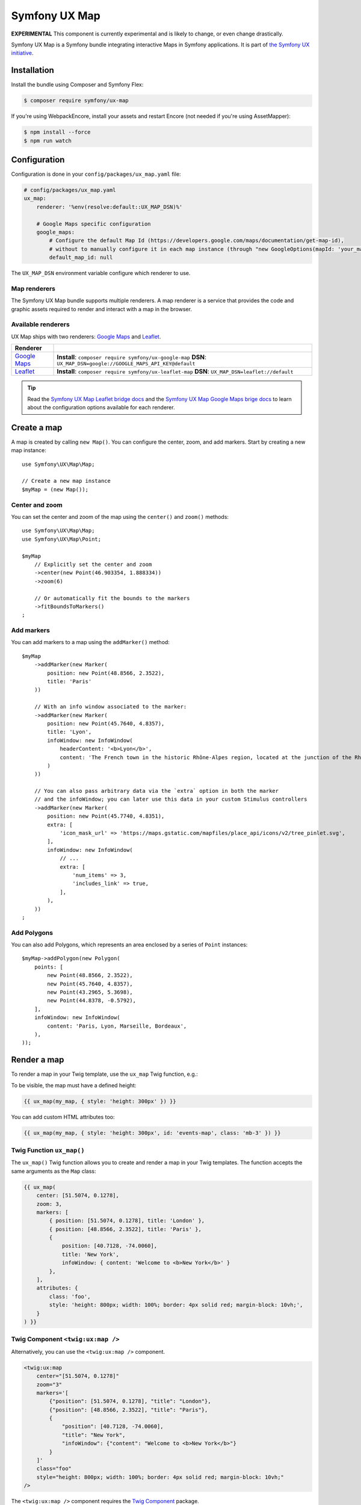Symfony UX Map
==============

**EXPERIMENTAL** This component is currently experimental and is likely
to change, or even change drastically.

Symfony UX Map is a Symfony bundle integrating interactive Maps in
Symfony applications. It is part of `the Symfony UX initiative`_.

Installation
------------

Install the bundle using Composer and Symfony Flex:

.. code-block:: terminal

    $ composer require symfony/ux-map

If you're using WebpackEncore, install your assets and restart Encore (not
needed if you're using AssetMapper):

.. code-block:: terminal

    $ npm install --force
    $ npm run watch

Configuration
-------------

Configuration is done in your ``config/packages/ux_map.yaml`` file:

.. code-block:: yaml

    # config/packages/ux_map.yaml
    ux_map:
        renderer: '%env(resolve:default::UX_MAP_DSN)%'

        # Google Maps specific configuration
        google_maps:
            # Configure the default Map Id (https://developers.google.com/maps/documentation/get-map-id),
            # without to manually configure it in each map instance (through "new GoogleOptions(mapId: 'your_map_id')").
            default_map_id: null

The ``UX_MAP_DSN`` environment variable configure which renderer to use.

Map renderers
~~~~~~~~~~~~~

The Symfony UX Map bundle supports multiple renderers. A map renderer is a
service that provides the code and graphic assets required to render and
interact with a map in the browser.

Available renderers
~~~~~~~~~~~~~~~~~~~

UX Map ships with two renderers: `Google Maps`_ and `Leaflet`_.

==============  ===============================================================
Renderer
==============  ===============================================================
`Google Maps`_  **Install**: ``composer require symfony/ux-google-map`` \
                **DSN**: ``UX_MAP_DSN=google://GOOGLE_MAPS_API_KEY@default`` \
`Leaflet`_      **Install**: ``composer require symfony/ux-leaflet-map`` \
                **DSN**: ``UX_MAP_DSN=leaflet://default`` \
==============  ===============================================================

.. tip::

    Read the `Symfony UX Map Leaflet bridge docs`_ and the
    `Symfony UX Map Google Maps brige docs`_ to learn about the configuration
    options available for each renderer.

Create a map
------------

A map is created by calling ``new Map()``. You can configure the center, zoom, and add markers.
Start by creating a new map instance::

    use Symfony\UX\Map\Map;

    // Create a new map instance
    $myMap = (new Map());

Center and zoom
~~~~~~~~~~~~~~~

You can set the center and zoom of the map using the ``center()`` and ``zoom()`` methods::

    use Symfony\UX\Map\Map;
    use Symfony\UX\Map\Point;

    $myMap
        // Explicitly set the center and zoom
        ->center(new Point(46.903354, 1.888334))
        ->zoom(6)

        // Or automatically fit the bounds to the markers
        ->fitBoundsToMarkers()
    ;

Add markers
~~~~~~~~~~~

You can add markers to a map using the ``addMarker()`` method::

    $myMap
        ->addMarker(new Marker(
            position: new Point(48.8566, 2.3522),
            title: 'Paris'
        ))

        // With an info window associated to the marker:
        ->addMarker(new Marker(
            position: new Point(45.7640, 4.8357),
            title: 'Lyon',
            infoWindow: new InfoWindow(
                headerContent: '<b>Lyon</b>',
                content: 'The French town in the historic Rhône-Alpes region, located at the junction of the Rhône and Saône rivers.'
            )
        ))

        // You can also pass arbitrary data via the `extra` option in both the marker
        // and the infoWindow; you can later use this data in your custom Stimulus controllers
        ->addMarker(new Marker(
            position: new Point(45.7740, 4.8351),
            extra: [
                'icon_mask_url' => 'https://maps.gstatic.com/mapfiles/place_api/icons/v2/tree_pinlet.svg',
            ],
            infoWindow: new InfoWindow(
                // ...
                extra: [
                    'num_items' => 3,
                    'includes_link' => true,
                ],
            ),
        ))
    ;

Add Polygons
~~~~~~~~~~~~

You can also add Polygons, which represents an area enclosed by a series of ``Point`` instances::

    $myMap->addPolygon(new Polygon(
        points: [
            new Point(48.8566, 2.3522),
            new Point(45.7640, 4.8357),
            new Point(43.2965, 5.3698),
            new Point(44.8378, -0.5792),
        ],
        infoWindow: new InfoWindow(
            content: 'Paris, Lyon, Marseille, Bordeaux',
        ),
    ));

Render a map
------------

To render a map in your Twig template, use the ``ux_map`` Twig function, e.g.:

To be visible, the map must have a defined height:

.. code-block:: twig

    {{ ux_map(my_map, { style: 'height: 300px' }) }}

You can add custom HTML attributes too:

.. code-block:: twig

    {{ ux_map(my_map, { style: 'height: 300px', id: 'events-map', class: 'mb-3' }) }}


Twig Function ``ux_map()``
~~~~~~~~~~~~~~~~~~~~~~~~~~

The ``ux_map()`` Twig function allows you to create and render a map in your Twig
templates. The function accepts the same arguments as the ``Map`` class:

.. code-block:: html+twig

    {{ ux_map(
        center: [51.5074, 0.1278],
        zoom: 3,
        markers: [
            { position: [51.5074, 0.1278], title: 'London' },
            { position: [48.8566, 2.3522], title: 'Paris' },
            {
                position: [40.7128, -74.0060],
                title: 'New York',
                infoWindow: { content: 'Welcome to <b>New York</b>' }
            },
        ],
        attributes: {
            class: 'foo',
            style: 'height: 800px; width: 100%; border: 4px solid red; margin-block: 10vh;',
        }
    ) }}

Twig Component ``<twig:ux:map />``
~~~~~~~~~~~~~~~~~~~~~~~~~~~~~~~~~~

Alternatively, you can use the ``<twig:ux:map />`` component.

.. code-block:: html+twig

    <twig:ux:map
        center="[51.5074, 0.1278]"
        zoom="3"
        markers='[
            {"position": [51.5074, 0.1278], "title": "London"},
            {"position": [48.8566, 2.3522], "title": "Paris"},
            {
                "position": [40.7128, -74.0060],
                "title": "New York",
                "infoWindow": {"content": "Welcome to <b>New York</b>"}
            }
        ]'
        class="foo"
        style="height: 800px; width: 100%; border: 4px solid red; margin-block: 10vh;"
    />

The ``<twig:ux:map />`` component requires the `Twig Component`_ package.

.. code-block:: terminal

    $ composer require symfony/ux-twig-component

Interact with the map
~~~~~~~~~~~~~~~~~~~~~

Symfony UX Map allows you to extend its default behavior using a custom Stimulus controller:

.. code-block:: javascript

    // assets/controllers/mymap_controller.js

    import { Controller } from '@hotwired/stimulus';

    export default class extends Controller {
        connect() {
            this.element.addEventListener('ux:map:pre-connect', this._onPreConnect);
            this.element.addEventListener('ux:map:connect', this._onConnect);
            this.element.addEventListener('ux:map:marker:before-create', this._onMarkerBeforeCreate);
            this.element.addEventListener('ux:map:marker:after-create', this._onMarkerAfterCreate);
            this.element.addEventListener('ux:map:info-window:before-create', this._onInfoWindowBeforeCreate);
            this.element.addEventListener('ux:map:info-window:after-create', this._onInfoWindowAfterCreate);
        }

        disconnect() {
            // You should always remove listeners when the controller is disconnected to avoid side effects
            this.element.removeEventListener('ux:map:pre-connect', this._onPreConnect);
            this.element.removeEventListener('ux:map:connect', this._onConnect);
            this.element.removeEventListener('ux:map:marker:before-create', this._onMarkerBeforeCreate);
            this.element.removeEventListener('ux:map:marker:after-create', this._onMarkerAfterCreate);
            this.element.removeEventListener('ux:map:info-window:before-create', this._onInfoWindowBeforeCreate);
            this.element.removeEventListener('ux:map:info-window:after-create', this._onInfoWindowAfterCreate);
        }

        _onPreConnect(event) {
            // The map is not created yet
            // You can use this event to configure the map before it is created
            console.log(event.detail.options);
        }

        _onConnect(event) {
            // The map, markers and infoWindows are created
            // The instances depend on the renderer you are using
            console.log(event.detail.map);
            console.log(event.detail.markers);
            console.log(event.detail.infoWindows);
        }

        _onMarkerBeforeCreate(event) {
            // The marker is not created yet
            // You can use this event to configure the marker before it is created
            console.log(event.detail.definition);
        }

        _onMarkerAfterCreate(event) {
            // The marker is created
            // The instance depends on the renderer you are using
            console.log(event.detail.marker);
        }

        _onInfoWindowBeforeCreate(event) {
            // The infoWindow is not created yet
            // You can use this event to configure the infoWindow before it is created
            console.log(event.detail.definition);
            // The associated marker instance is also available
            console.log(event.detail.marker);
        }

        _onInfoWindowAfterCreate(event) {
            // The infoWindow is created
            // The instance depends on the renderer you are using
            console.log(event.detail.infoWindow);
            // The associated marker instance is also available
            console.log(event.detail.marker);
        }
    }


Then, you can use this controller in your template:

.. code-block:: twig

    {{ ux_map(my_map, { 'data-controller': 'mymap', style: 'height: 300px' }) }}

.. tip::

    Read the `Symfony UX Map Leaflet bridge docs`_ and the
    `Symfony UX Map Google Maps brige docs`_ to learn about the exact code
    needed to customize the markers.

Usage with Live Components
--------------------------

.. versionadded:: 2.22

    The ability to render and interact with a Map inside a Live Component was added in Map 2.22.

To use a Map inside a Live Component, you need to use the ``ComponentWithMapTrait`` trait
and implement the method ``instantiateMap`` to return a ``Map`` instance.

You can interact with the Map by using `LiveAction`

.. code-block::

    namespace App\Twig\Components;

    use Symfony\UX\LiveComponent\Attribute\AsLiveComponent;
    use Symfony\UX\LiveComponent\Attribute\LiveAction;
    use Symfony\UX\LiveComponent\DefaultActionTrait;
    use Symfony\UX\Map\InfoWindow;
    use Symfony\UX\Map\Live\ComponentWithMapTrait;
    use Symfony\UX\Map\Map;
    use Symfony\UX\Map\Marker;
    use Symfony\UX\Map\Point;

    #[AsLiveComponent]
    final class MapLivePlayground
    {
        use DefaultActionTrait;
        use ComponentWithMapTrait;

        protected function instantiateMap(): Map
        {
            return (new Map())
                ->center(new Point(48.8566, 2.3522))
                ->zoom(7)
                ->addMarker(new Marker(position: new Point(48.8566, 2.3522), title: 'Paris', infoWindow: new InfoWindow('Paris')))
                ->addMarker(new Marker(position: new Point(45.75, 4.85), title: 'Lyon', infoWindow: new InfoWindow('Lyon')))
            ;
        }
    }

Then, you can render the map with ``ux_map()`` in your template:

.. code-block:: html+twig

    <div{{ attributes.defaults() }}>
        {{ ux_map(map, { style: 'height: 300px' }) }}
    </div>

Then, you can define `Live Actions`_ to interact with the map from the client-side.
You can retrieve the map instance using the ``getMap()`` method, and change the map center, zoom, add markers, etc.

.. code-block::

        #[LiveAction]
        public function doSomething(): void
        {
            // Change the map center
            $this->getMap()->center(new Point(45.7640, 4.8357));

            // Change the map zoom
            $this->getMap()->zoom(6);

            // Add a new marker
            $this->getMap()->addMarker(new Marker(position: new Point(43.2965, 5.3698), title: 'Marseille', infoWindow: new InfoWindow('Marseille')));

            // Add a new polygon
            $this->getMap()->addPolygon(new Polygon(points: [
                new Point(48.8566, 2.3522),
                new Point(45.7640, 4.8357),
                new Point(43.2965, 5.3698),
                new Point(44.8378, -0.5792),
            ], infoWindow: new InfoWindow('Paris, Lyon, Marseille, Bordeaux')));
        }

.. code-block:: html+twig

    <div{{ attributes.defaults() }}>
        {{ ux_map(map, { style: 'height: 300px' }) }}

        <button
            type="button"
            data-action="live#action"
            data-live-action-param="doSomething"
        >
            Do something with the map
        </button>
    </div>

Backward Compatibility promise
------------------------------

This bundle aims at following the same Backward Compatibility promise as
the Symfony framework:
https://symfony.com/doc/current/contributing/code/bc.html

.. _`the Symfony UX initiative`: https://ux.symfony.com/
.. _`Google Maps`: https://github.com/symfony/ux-google-map
.. _`Leaflet`: https://github.com/symfony/ux-leaflet-map
.. _`Symfony UX Map Google Maps brige docs`: https://github.com/symfony/ux/blob/2.x/src/Map/src/Bridge/Google/README.md
.. _`Symfony UX Map Leaflet bridge docs`: https://github.com/symfony/ux/blob/2.x/src/Map/src/Bridge/Leaflet/README.md
.. _`Twig Component`: https://symfony.com/bundles/ux-twig-component/current/index.html
.. _`Live Actions`: https://symfony.com/bundles/ux-live-component/current/index.html#actions
